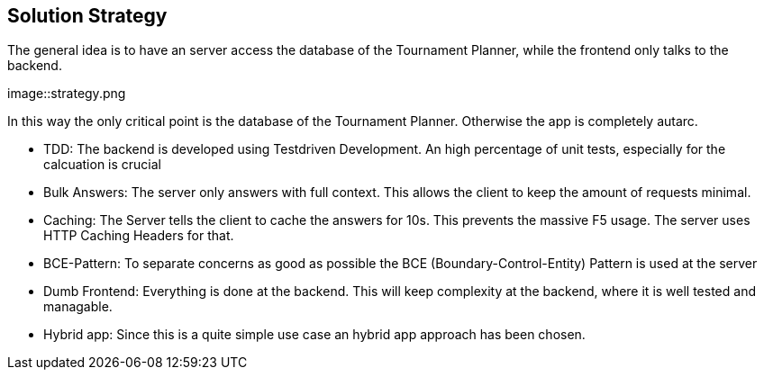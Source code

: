 [[section-solution-strategy]]
== Solution Strategy

The general idea is to have an server access the database of the Tournament Planner, while the frontend only talks to the backend. 

[#img-strategy]
[caption="Figure 1: the general strategy"]
image::strategy.png

In this way the only critical point is the database of the Tournament Planner. Otherwise the app is completely autarc. 

* TDD: The backend is developed using Testdriven Development. An high percentage of unit tests, especially for the calcuation is crucial
* Bulk Answers: The server only answers with full context. This allows the client to keep the amount of requests minimal.
* Caching: The Server tells the client to cache the answers for 10s. This prevents the massive F5 usage. The server uses HTTP Caching Headers for that.
* BCE-Pattern: To separate concerns as good as possible the BCE (Boundary-Control-Entity) Pattern is used at the server
* Dumb Frontend: Everything is done at the backend. This will keep complexity at the backend, where it is well tested and managable.
* Hybrid app: Since this is a quite simple use case an hybrid app approach has been chosen.


